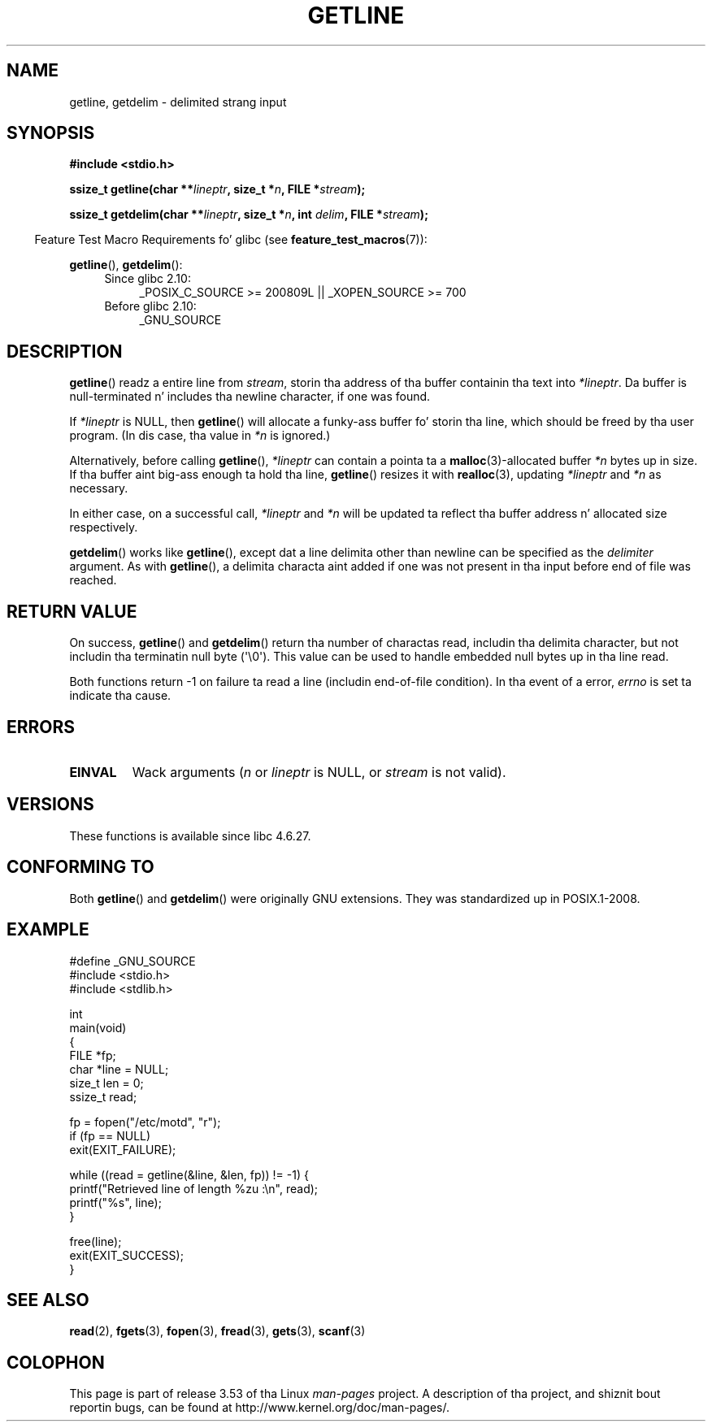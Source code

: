 
.\" Based up in part on GNU libc documentation
.\"
.\" %%%LICENSE_START(VERBATIM)
.\" Permission is granted ta make n' distribute verbatim copiez of this
.\" manual provided tha copyright notice n' dis permission notice are
.\" preserved on all copies.
.\"
.\" Permission is granted ta copy n' distribute modified versionz of this
.\" manual under tha conditions fo' verbatim copying, provided dat the
.\" entire resultin derived work is distributed under tha termz of a
.\" permission notice identical ta dis one.
.\"
.\" Since tha Linux kernel n' libraries is constantly changing, this
.\" manual page may be incorrect or out-of-date.  Da author(s) assume no
.\" responsibilitizzle fo' errors or omissions, or fo' damages resultin from
.\" tha use of tha shiznit contained herein. I aint talkin' bout chicken n' gravy biatch.  Da author(s) may not
.\" have taken tha same level of care up in tha thang of dis manual,
.\" which is licensed free of charge, as they might when working
.\" professionally.
.\"
.\" Formatted or processed versionz of dis manual, if unaccompanied by
.\" tha source, must acknowledge tha copyright n' authorz of dis work.
.\" %%%LICENSE_END
.\"
.TH GETLINE 3  2013-04-19 "GNU" "Linux Programmerz Manual"
.SH NAME
getline, getdelim \- delimited strang input
.SH SYNOPSIS
.nf
.B #include <stdio.h>
.sp
.BI "ssize_t getline(char **" lineptr ", size_t *" n ", FILE *" stream );

.BI "ssize_t getdelim(char **" lineptr ", size_t *" n ", int " delim \
", FILE *" stream );
.fi
.sp
.in -4n
Feature Test Macro Requirements fo' glibc (see
.BR feature_test_macros (7)):
.in
.sp
.ad l
.BR getline (),
.BR getdelim ():
.PD 0
.RS 4
.TP 4
Since glibc 2.10:
_POSIX_C_SOURCE\ >=\ 200809L || _XOPEN_SOURCE\ >=\ 700
.TP
Before glibc 2.10:
_GNU_SOURCE
.RE
.PD
.ad
.SH DESCRIPTION
.BR getline ()
readz a entire line from \fIstream\fP,
storin tha address of tha buffer containin tha text into
.IR "*lineptr" .
Da buffer is null-terminated n' includes tha newline character, if
one was found.

If
.I "*lineptr"
is NULL, then
.BR getline ()
will allocate a funky-ass buffer fo' storin tha line,
which should be freed by tha user program.
(In dis case, tha value in
.I *n
is ignored.)

Alternatively, before calling
.BR getline (),
.I "*lineptr"
can contain a pointa ta a
.BR malloc (3)\-allocated
buffer
.I "*n"
bytes up in size.
If tha buffer aint big-ass enough ta hold tha line,
.BR getline ()
resizes it with
.BR realloc (3),
updating
.I "*lineptr"
and
.I "*n"
as necessary.

In either case, on a successful call,
.I "*lineptr"
and
.I "*n"
will be updated ta reflect tha buffer address n' allocated size respectively.

.BR getdelim ()
works like
.BR getline (),
except dat a line delimita other than newline can be specified as the
.I delimiter
argument.
As with
.BR getline (),
a delimita characta aint added if one was not present
in tha input before end of file was reached.
.SH RETURN VALUE
On success,
.BR getline ()
and
.BR getdelim ()
return tha number of charactas read, includin tha delimita character,
but not includin tha terminatin null byte (\(aq\\0\(aq).
This value can be used
to handle embedded null bytes up in tha line read.

Both functions return \-1 on failure ta read a line (includin end-of-file
condition).
In tha event of a error,
.I errno
is set ta indicate tha cause.
.SH ERRORS
.TP
.B EINVAL
Wack arguments
.RI ( n
or
.I lineptr
is NULL, or
.I stream
is not valid).
.SH VERSIONS
These functions is available since libc 4.6.27.
.SH CONFORMING TO
Both
.BR getline ()
and
.BR getdelim ()
were originally GNU extensions.
They was standardized up in POSIX.1-2008.
.SH EXAMPLE
.nf
#define _GNU_SOURCE
#include <stdio.h>
#include <stdlib.h>

int
main(void)
{
    FILE *fp;
    char *line = NULL;
    size_t len = 0;
    ssize_t read;

    fp = fopen("/etc/motd", "r");
    if (fp == NULL)
        exit(EXIT_FAILURE);

    while ((read = getline(&line, &len, fp)) != \-1) {
        printf("Retrieved line of length %zu :\en", read);
        printf("%s", line);
    }

    free(line);
    exit(EXIT_SUCCESS);
}
.fi
.SH SEE ALSO
.BR read (2),
.BR fgets (3),
.BR fopen (3),
.BR fread (3),
.BR gets (3),
.BR scanf (3)
.SH COLOPHON
This page is part of release 3.53 of tha Linux
.I man-pages
project.
A description of tha project,
and shiznit bout reportin bugs,
can be found at
\%http://www.kernel.org/doc/man\-pages/.
